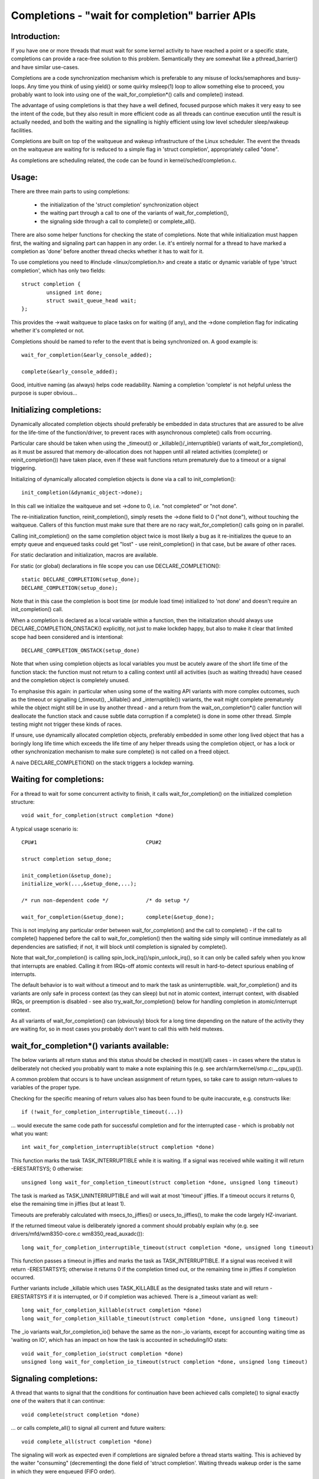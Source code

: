 ================================================
Completions - "wait for completion" barrier APIs
================================================

Introduction:
-------------

If you have one or more threads that must wait for some kernel activity
to have reached a point or a specific state, completions can provide a
race-free solution to this problem. Semantically they are somewhat like a
pthread_barrier() and have similar use-cases.

Completions are a code synchronization mechanism which is preferable to any
misuse of locks/semaphores and busy-loops. Any time you think of using
yield() or some quirky msleep(1) loop to allow something else to proceed,
you probably want to look into using one of the wait_for_completion*()
calls and complete() instead.

The advantage of using completions is that they have a well defined, focused
purpose which makes it very easy to see the intent of the code, but they
also result in more efficient code as all threads can continue execution
until the result is actually needed, and both the waiting and the signalling
is highly efficient using low level scheduler sleep/wakeup facilities.

Completions are built on top of the waitqueue and wakeup infrastructure of
the Linux scheduler. The event the threads on the waitqueue are waiting for
is reduced to a simple flag in 'struct completion', appropriately called "done".

As completions are scheduling related, the code can be found in
kernel/sched/completion.c.


Usage:
------

There are three main parts to using completions:

 - the initialization of the 'struct completion' synchronization object
 - the waiting part through a call to one of the variants of wait_for_completion(),
 - the signaling side through a call to complete() or complete_all().

There are also some helper functions for checking the state of completions.
Note that while initialization must happen first, the waiting and signaling
part can happen in any order. I.e. it's entirely normal for a thread
to have marked a completion as 'done' before another thread checks whether
it has to wait for it.

To use completions you need to #include <linux/completion.h> and
create a static or dynamic variable of type 'struct completion',
which has only two fields::

	struct completion {
		unsigned int done;
		struct swait_queue_head wait;
	};

This provides the ->wait waitqueue to place tasks on for waiting (if any), and
the ->done completion flag for indicating whether it's completed or not.

Completions should be named to refer to the event that is being synchronized on.
A good example is::

	wait_for_completion(&early_console_added);

	complete(&early_console_added);

Good, intuitive naming (as always) helps code readability. Naming a completion
'complete' is not helpful unless the purpose is super obvious...


Initializing completions:
-------------------------

Dynamically allocated completion objects should preferably be embedded in data
structures that are assured to be alive for the life-time of the function/driver,
to prevent races with asynchronous complete() calls from occurring.

Particular care should be taken when using the _timeout() or _killable()/_interruptible()
variants of wait_for_completion(), as it must be assured that memory de-allocation
does not happen until all related activities (complete() or reinit_completion())
have taken place, even if these wait functions return prematurely due to a timeout
or a signal triggering.

Initializing of dynamically allocated completion objects is done via a call to
init_completion()::

	init_completion(&dynamic_object->done);

In this call we initialize the waitqueue and set ->done to 0, i.e. "not completed"
or "not done".

The re-initialization function, reinit_completion(), simply resets the
->done field to 0 ("not done"), without touching the waitqueue.
Callers of this function must make sure that there are no racy
wait_for_completion() calls going on in parallel.

Calling init_completion() on the same completion object twice is
most likely a bug as it re-initializes the queue to an empty queue and
enqueued tasks could get "lost" - use reinit_completion() in that case,
but be aware of other races.

For static declaration and initialization, macros are available.

For static (or global) declarations in file scope you can use
DECLARE_COMPLETION()::

	static DECLARE_COMPLETION(setup_done);
	DECLARE_COMPLETION(setup_done);

Note that in this case the completion is boot time (or module load time)
initialized to 'not done' and doesn't require an init_completion() call.

When a completion is declared as a local variable within a function,
then the initialization should always use DECLARE_COMPLETION_ONSTACK()
explicitly, not just to make lockdep happy, but also to make it clear
that limited scope had been considered and is intentional::

	DECLARE_COMPLETION_ONSTACK(setup_done)

Note that when using completion objects as local variables you must be
acutely aware of the short life time of the function stack: the function
must not return to a calling context until all activities (such as waiting
threads) have ceased and the completion object is completely unused.

To emphasise this again: in particular when using some of the waiting API variants
with more complex outcomes, such as the timeout or signalling (_timeout(),
_killable() and _interruptible()) variants, the wait might complete
prematurely while the object might still be in use by another thread - and a return
from the wait_on_completion*() caller function will deallocate the function
stack and cause subtle data corruption if a complete() is done in some
other thread. Simple testing might not trigger these kinds of races.

If unsure, use dynamically allocated completion objects, preferably embedded
in some other long lived object that has a boringly long life time which
exceeds the life time of any helper threads using the completion object,
or has a lock or other synchronization mechanism to make sure complete()
is not called on a freed object.

A naive DECLARE_COMPLETION() on the stack triggers a lockdep warning.

Waiting for completions:
------------------------

For a thread to wait for some concurrent activity to finish, it
calls wait_for_completion() on the initialized completion structure::

	void wait_for_completion(struct completion *done)

A typical usage scenario is::

	CPU#1					CPU#2

	struct completion setup_done;

	init_completion(&setup_done);
	initialize_work(...,&setup_done,...);

	/* run non-dependent code */		/* do setup */

	wait_for_completion(&setup_done);	complete(&setup_done);

This is not implying any particular order between wait_for_completion() and
the call to complete() - if the call to complete() happened before the call
to wait_for_completion() then the waiting side simply will continue
immediately as all dependencies are satisfied; if not, it will block until
completion is signaled by complete().

Note that wait_for_completion() is calling spin_lock_irq()/spin_unlock_irq(),
so it can only be called safely when you know that interrupts are enabled.
Calling it from IRQs-off atomic contexts will result in hard-to-detect
spurious enabling of interrupts.

The default behavior is to wait without a timeout and to mark the task as
uninterruptible. wait_for_completion() and its variants are only safe
in process context (as they can sleep) but not in atomic context,
interrupt context, with disabled IRQs, or preemption is disabled - see also
try_wait_for_completion() below for handling completion in atomic/interrupt
context.

As all variants of wait_for_completion() can (obviously) block for a long
time depending on the nature of the activity they are waiting for, so in
most cases you probably don't want to call this with held mutexes.


wait_for_completion*() variants available:
------------------------------------------

The below variants all return status and this status should be checked in
most(/all) cases - in cases where the status is deliberately not checked you
probably want to make a note explaining this (e.g. see
arch/arm/kernel/smp.c:__cpu_up()).

A common problem that occurs is to have unclean assignment of return types,
so take care to assign return-values to variables of the proper type.

Checking for the specific meaning of return values also has been found
to be quite inaccurate, e.g. constructs like::

	if (!wait_for_completion_interruptible_timeout(...))

... would execute the same code path for successful completion and for the
interrupted case - which is probably not what you want::

	int wait_for_completion_interruptible(struct completion *done)

This function marks the task TASK_INTERRUPTIBLE while it is waiting.
If a signal was received while waiting it will return -ERESTARTSYS; 0 otherwise::

	unsigned long wait_for_completion_timeout(struct completion *done, unsigned long timeout)

The task is marked as TASK_UNINTERRUPTIBLE and will wait at most 'timeout'
jiffies. If a timeout occurs it returns 0, else the remaining time in
jiffies (but at least 1).

Timeouts are preferably calculated with msecs_to_jiffies() or usecs_to_jiffies(),
to make the code largely HZ-invariant.

If the returned timeout value is deliberately ignored a comment should probably explain
why (e.g. see drivers/mfd/wm8350-core.c wm8350_read_auxadc())::

	long wait_for_completion_interruptible_timeout(struct completion *done, unsigned long timeout)

This function passes a timeout in jiffies and marks the task as
TASK_INTERRUPTIBLE. If a signal was received it will return -ERESTARTSYS;
otherwise it returns 0 if the completion timed out, or the remaining time in
jiffies if completion occurred.

Further variants include _killable which uses TASK_KILLABLE as the
designated tasks state and will return -ERESTARTSYS if it is interrupted,
or 0 if completion was achieved.  There is a _timeout variant as well::

	long wait_for_completion_killable(struct completion *done)
	long wait_for_completion_killable_timeout(struct completion *done, unsigned long timeout)

The _io variants wait_for_completion_io() behave the same as the non-_io
variants, except for accounting waiting time as 'waiting on IO', which has
an impact on how the task is accounted in scheduling/IO stats::

	void wait_for_completion_io(struct completion *done)
	unsigned long wait_for_completion_io_timeout(struct completion *done, unsigned long timeout)


Signaling completions:
----------------------

A thread that wants to signal that the conditions for continuation have been
achieved calls complete() to signal exactly one of the waiters that it can
continue::

	void complete(struct completion *done)

... or calls complete_all() to signal all current and future waiters::

	void complete_all(struct completion *done)

The signaling will work as expected even if completions are signaled before
a thread starts waiting. This is achieved by the waiter "consuming"
(decrementing) the done field of 'struct completion'. Waiting threads
wakeup order is the same in which they were enqueued (FIFO order).

If complete() is called multiple times then this will allow for that number
of waiters to continue - each call to complete() will simply increment the
done field. Calling complete_all() multiple times is a bug though. Both
complete() and complete_all() can be called in IRQ/atomic context safely.

There can only be one thread calling complete() or complete_all() on a
particular 'struct completion' at any time - serialized through the wait
queue spinlock. Any such concurrent calls to complete() or complete_all()
probably are a design bug.

Signaling completion from IRQ context is fine as it will appropriately
lock with spin_lock_irqsave()/spin_unlock_irqrestore() and it will never
sleep.


try_wait_for_completion()/completion_done():
--------------------------------------------

The try_wait_for_completion() function will not put the thread on the wait
queue but rather returns false if it would need to enqueue (block) the thread,
else it consumes one posted completion and returns true::

	bool try_wait_for_completion(struct completion *done)

Finally, to check the state of a completion without changing it in any way,
call completion_done(), which returns false if there are no posted
completions that were not yet consumed by waiters (implying that there are
waiters) and true otherwise::

	bool completion_done(struct completion *done)

Both try_wait_for_completion() and completion_done() are safe to be called in
IRQ or atomic context.

